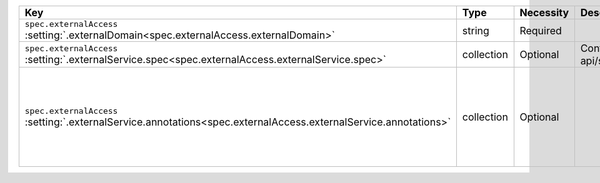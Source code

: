 .. list-table::
   :widths: 25 10 10 55
   :header-rows: 1

   * - Key
     - Type
     - Necessity
     - Description

   * - | ``spec.externalAccess``
       | :setting:`.externalDomain<spec.externalAccess.externalDomain>`
     - string
     - Required
     - .. include:: /includes/facts/fact-external-domain-spec.rst

   * - | ``spec.externalAccess``
       | :setting:`.externalService.spec<spec.externalAccess.externalService.spec>`
     - collection
     - Optional
     - Configuration for the :k8sdocs:`ServiceSpec </reference/kubernetes-api/service-resources/service-v1/#ServiceSpec>`.
     
       .. include:: /includes/facts/fact-external-service-spec.rst

   * - | ``spec.externalAccess``
       | :setting:`.externalService.annotations<spec.externalAccess.externalService.annotations>`
     - collection
     - Optional
     -  .. include:: /includes/facts/fact-external-service-annotation-spec.rst

        .. note:: 

           You can specify placeholder values to customize your annotations.
           To learn more, see :setting:`spec.externalAccess.externalService.annotations
           <spec.externalAccess.externalService.annotations>`.
